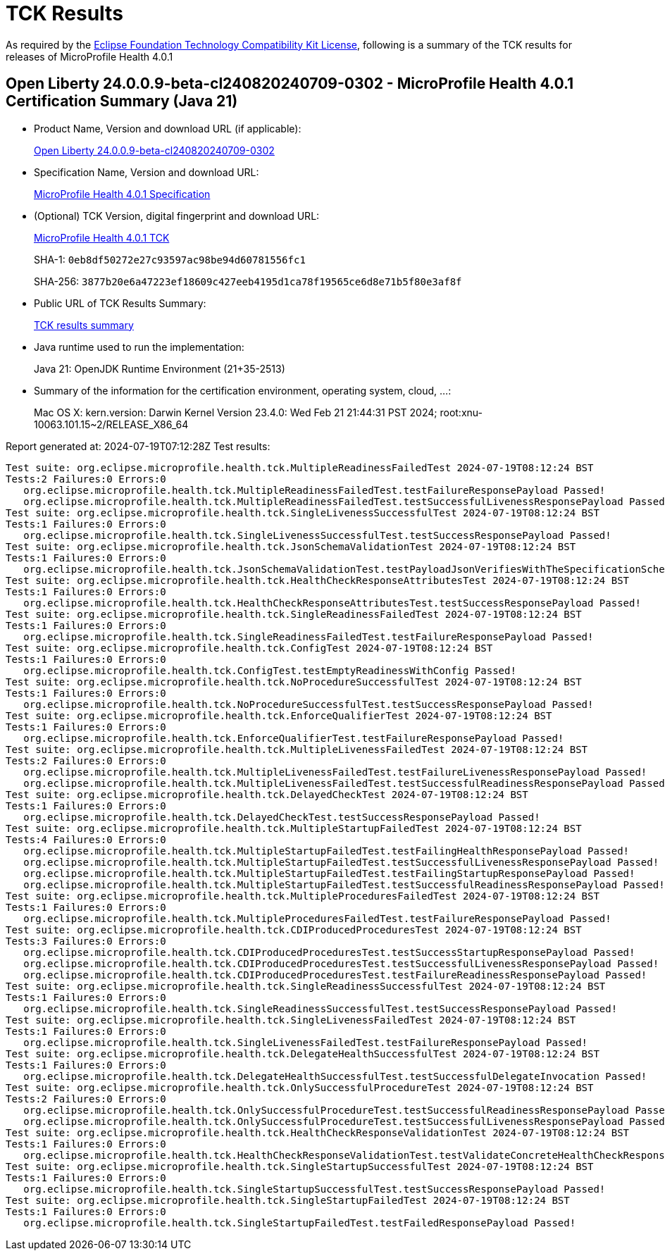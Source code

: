 :page-layout: certification 
= TCK Results

As required by the https://www.eclipse.org/legal/tck.php[Eclipse Foundation Technology Compatibility Kit License], following is a summary of the TCK results for releases of MicroProfile Health 4.0.1

== Open Liberty 24.0.0.9-beta-cl240820240709-0302 - MicroProfile Health 4.0.1 Certification Summary (Java 21)

* Product Name, Version and download URL (if applicable):
+
https://public.dhe.ibm.com/ibmdl/export/pub/software/openliberty/runtime/tck/2024-07-09_0302/openliberty-24.0.0.9-beta-cl240820240709-0302.zip[Open Liberty 24.0.0.9-beta-cl240820240709-0302]

* Specification Name, Version and download URL:
+
https://github.com/eclipse/microprofile-health/tree/4.0.1[MicroProfile Health 4.0.1 Specification]

* (Optional) TCK Version, digital fingerprint and download URL:
+
https://repo1.maven.org/maven2/org/eclipse/microprofile/health/microprofile-health-tck/4.0.1/microprofile-health-tck-4.0.1.jar[MicroProfile Health 4.0.1 TCK]
+
SHA-1: `0eb8df50272e27c93597ac98be94d60781556fc1`
+
SHA-256: `3877b20e6a47223ef18609c427eeb4195d1ca78f19565ce6d8e71b5f80e3af8f`

* Public URL of TCK Results Summary:
+
xref:24.0.0.9-beta-MicroProfile-Health-4.0.1-Java21-EE10-FEATURES-MicroProfile-70-TCKResults.adoc[TCK results summary]


* Java runtime used to run the implementation:
+
Java 21: OpenJDK Runtime Environment (21+35-2513)

* Summary of the information for the certification environment, operating system, cloud, ...:
+
Mac OS X: kern.version: Darwin Kernel Version 23.4.0: Wed Feb 21 21:44:31 PST 2024; root:xnu-10063.101.15~2/RELEASE_X86_64

Report generated at: 2024-07-19T07:12:28Z
Test results:

[source, text]
----
Test suite: org.eclipse.microprofile.health.tck.MultipleReadinessFailedTest 2024-07-19T08:12:24 BST
Tests:2 Failures:0 Errors:0
   org.eclipse.microprofile.health.tck.MultipleReadinessFailedTest.testFailureResponsePayload Passed!
   org.eclipse.microprofile.health.tck.MultipleReadinessFailedTest.testSuccessfulLivenessResponsePayload Passed!
Test suite: org.eclipse.microprofile.health.tck.SingleLivenessSuccessfulTest 2024-07-19T08:12:24 BST
Tests:1 Failures:0 Errors:0
   org.eclipse.microprofile.health.tck.SingleLivenessSuccessfulTest.testSuccessResponsePayload Passed!
Test suite: org.eclipse.microprofile.health.tck.JsonSchemaValidationTest 2024-07-19T08:12:24 BST
Tests:1 Failures:0 Errors:0
   org.eclipse.microprofile.health.tck.JsonSchemaValidationTest.testPayloadJsonVerifiesWithTheSpecificationSchema Passed!
Test suite: org.eclipse.microprofile.health.tck.HealthCheckResponseAttributesTest 2024-07-19T08:12:24 BST
Tests:1 Failures:0 Errors:0
   org.eclipse.microprofile.health.tck.HealthCheckResponseAttributesTest.testSuccessResponsePayload Passed!
Test suite: org.eclipse.microprofile.health.tck.SingleReadinessFailedTest 2024-07-19T08:12:24 BST
Tests:1 Failures:0 Errors:0
   org.eclipse.microprofile.health.tck.SingleReadinessFailedTest.testFailureResponsePayload Passed!
Test suite: org.eclipse.microprofile.health.tck.ConfigTest 2024-07-19T08:12:24 BST
Tests:1 Failures:0 Errors:0
   org.eclipse.microprofile.health.tck.ConfigTest.testEmptyReadinessWithConfig Passed!
Test suite: org.eclipse.microprofile.health.tck.NoProcedureSuccessfulTest 2024-07-19T08:12:24 BST
Tests:1 Failures:0 Errors:0
   org.eclipse.microprofile.health.tck.NoProcedureSuccessfulTest.testSuccessResponsePayload Passed!
Test suite: org.eclipse.microprofile.health.tck.EnforceQualifierTest 2024-07-19T08:12:24 BST
Tests:1 Failures:0 Errors:0
   org.eclipse.microprofile.health.tck.EnforceQualifierTest.testFailureResponsePayload Passed!
Test suite: org.eclipse.microprofile.health.tck.MultipleLivenessFailedTest 2024-07-19T08:12:24 BST
Tests:2 Failures:0 Errors:0
   org.eclipse.microprofile.health.tck.MultipleLivenessFailedTest.testFailureLivenessResponsePayload Passed!
   org.eclipse.microprofile.health.tck.MultipleLivenessFailedTest.testSuccessfulReadinessResponsePayload Passed!
Test suite: org.eclipse.microprofile.health.tck.DelayedCheckTest 2024-07-19T08:12:24 BST
Tests:1 Failures:0 Errors:0
   org.eclipse.microprofile.health.tck.DelayedCheckTest.testSuccessResponsePayload Passed!
Test suite: org.eclipse.microprofile.health.tck.MultipleStartupFailedTest 2024-07-19T08:12:24 BST
Tests:4 Failures:0 Errors:0
   org.eclipse.microprofile.health.tck.MultipleStartupFailedTest.testFailingHealthResponsePayload Passed!
   org.eclipse.microprofile.health.tck.MultipleStartupFailedTest.testSuccessfulLivenessResponsePayload Passed!
   org.eclipse.microprofile.health.tck.MultipleStartupFailedTest.testFailingStartupResponsePayload Passed!
   org.eclipse.microprofile.health.tck.MultipleStartupFailedTest.testSuccessfulReadinessResponsePayload Passed!
Test suite: org.eclipse.microprofile.health.tck.MultipleProceduresFailedTest 2024-07-19T08:12:24 BST
Tests:1 Failures:0 Errors:0
   org.eclipse.microprofile.health.tck.MultipleProceduresFailedTest.testFailureResponsePayload Passed!
Test suite: org.eclipse.microprofile.health.tck.CDIProducedProceduresTest 2024-07-19T08:12:24 BST
Tests:3 Failures:0 Errors:0
   org.eclipse.microprofile.health.tck.CDIProducedProceduresTest.testSuccessStartupResponsePayload Passed!
   org.eclipse.microprofile.health.tck.CDIProducedProceduresTest.testSuccessfulLivenessResponsePayload Passed!
   org.eclipse.microprofile.health.tck.CDIProducedProceduresTest.testFailureReadinessResponsePayload Passed!
Test suite: org.eclipse.microprofile.health.tck.SingleReadinessSuccessfulTest 2024-07-19T08:12:24 BST
Tests:1 Failures:0 Errors:0
   org.eclipse.microprofile.health.tck.SingleReadinessSuccessfulTest.testSuccessResponsePayload Passed!
Test suite: org.eclipse.microprofile.health.tck.SingleLivenessFailedTest 2024-07-19T08:12:24 BST
Tests:1 Failures:0 Errors:0
   org.eclipse.microprofile.health.tck.SingleLivenessFailedTest.testFailureResponsePayload Passed!
Test suite: org.eclipse.microprofile.health.tck.DelegateHealthSuccessfulTest 2024-07-19T08:12:24 BST
Tests:1 Failures:0 Errors:0
   org.eclipse.microprofile.health.tck.DelegateHealthSuccessfulTest.testSuccessfulDelegateInvocation Passed!
Test suite: org.eclipse.microprofile.health.tck.OnlySuccessfulProcedureTest 2024-07-19T08:12:24 BST
Tests:2 Failures:0 Errors:0
   org.eclipse.microprofile.health.tck.OnlySuccessfulProcedureTest.testSuccessfulReadinessResponsePayload Passed!
   org.eclipse.microprofile.health.tck.OnlySuccessfulProcedureTest.testSuccessfulLivenessResponsePayload Passed!
Test suite: org.eclipse.microprofile.health.tck.HealthCheckResponseValidationTest 2024-07-19T08:12:24 BST
Tests:1 Failures:0 Errors:0
   org.eclipse.microprofile.health.tck.HealthCheckResponseValidationTest.testValidateConcreteHealthCheckResponse Passed!
Test suite: org.eclipse.microprofile.health.tck.SingleStartupSuccessfulTest 2024-07-19T08:12:24 BST
Tests:1 Failures:0 Errors:0
   org.eclipse.microprofile.health.tck.SingleStartupSuccessfulTest.testSuccessResponsePayload Passed!
Test suite: org.eclipse.microprofile.health.tck.SingleStartupFailedTest 2024-07-19T08:12:24 BST
Tests:1 Failures:0 Errors:0
   org.eclipse.microprofile.health.tck.SingleStartupFailedTest.testFailedResponsePayload Passed!
----
